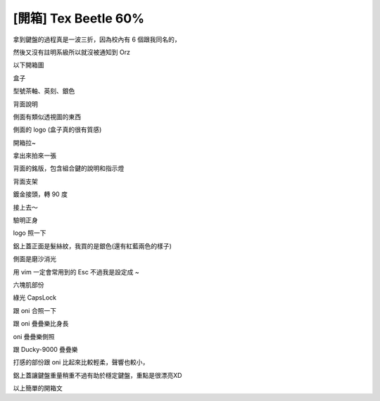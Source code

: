 [開箱] Tex Beetle 60%
=====================

拿到鍵盤的過程真是一波三折，因為校內有 6 個跟我同名的，

然後又沒有註明系級所以就沒被通知到 Orz

以下開箱圖

.. image:: https://github.com/float-tw/float-blog/raw/master/img/beetle/IMG_20131106_144931.jpg
    :width: 600

盒子

.. image:: https://github.com/float-tw/float-blog/raw/master/img/beetle/IMG_20131106_233040.jpg
    :width: 600

型號茶軸、英刻、銀色

.. image:: https://github.com/float-tw/float-blog/raw/master/img/beetle/IMG_20131106_233244.jpg
    :width: 600

背面說明

.. image:: https://github.com/float-tw/float-blog/raw/master/img/beetle/IMG_20131106_233148.jpg
    :width: 600

側面有類似透視圖的東西

.. image:: https://github.com/float-tw/float-blog/raw/master/img/beetle/IMG_20131106_233218.jpg
    :width: 600

側面的 logo (盒子真的很有質感)

.. image:: https://github.com/float-tw/float-blog/raw/master/img/beetle/IMG_20131106_145006.jpg
    :width: 600

開箱拉~

.. image:: https://github.com/float-tw/float-blog/raw/master/img/beetle/IMG_20131106_153110.jpg
    :width: 600

拿出來拍來一張

.. image:: https://github.com/float-tw/float-blog/raw/master/img/beetle/IMG_20131107_001134.jpg
    :width: 600

背面的銘版，包含組合鍵的說明和指示燈

.. image:: https://github.com/float-tw/float-blog/raw/master/img/beetle/IMG_20131106_153917.jpg
    :width: 600

背面支架

.. image:: https://github.com/float-tw/float-blog/raw/master/img/beetle/IMG_20131106_154054.jpg
    :width: 600

鍍金接頭，轉 90 度

.. image:: https://github.com/float-tw/float-blog/raw/master/img/beetle/IMG_20131106_154117.jpg
    :width: 600

接上去～

.. image:: https://github.com/float-tw/float-blog/raw/master/img/beetle/IMG_20131106_233724.jpg
    :width: 600

驗明正身

.. image:: https://github.com/float-tw/float-blog/raw/master/img/beetle/IMG_20131106_153014.jpg
    :width: 600

logo 照一下

.. image:: https://github.com/float-tw/float-blog/raw/master/img/beetle/IMG_20131106_233800.jpg
    :width: 600

鋁上蓋正面是髮絲紋，我買的是銀色(還有紅藍兩色的樣子)

.. image:: https://github.com/float-tw/float-blog/raw/master/img/beetle/IMG_20131106_233918.jpg
    :width: 600

.. image:: https://github.com/float-tw/float-blog/raw/master/img/beetle/IMG_20131106_234007.jpg
    :width: 600

側面是磨沙消光

.. image:: https://github.com/float-tw/float-blog/raw/master/img/beetle/IMG_20131106_153158.jpg
    :width: 600

用 vim 一定會常用到的 Esc 不過我是設定成 ~

.. image:: https://github.com/float-tw/float-blog/raw/master/img/beetle/IMG_20131106_153215.jpg
    :width: 600

六塊肌部份

.. image:: https://github.com/float-tw/float-blog/raw/master/img/beetle/IMG_20131106_154537.jpg
    :width: 600

綠光 CapsLock

.. image:: https://github.com/float-tw/float-blog/raw/master/img/beetle/IMG_20131106_153617.jpg
    :width: 600

跟 oni 合照一下

.. image:: https://github.com/float-tw/float-blog/raw/master/img/beetle/IMG_20131106_153740.jpg
    :width: 600

跟 oni 疊疊樂比身長

.. image:: https://github.com/float-tw/float-blog/raw/master/img/beetle/IMG_20131106_153823.jpg
    :width: 600

oni 疊疊樂側照

.. image:: https://github.com/float-tw/float-blog/raw/master/img/beetle/IMG_20131106_234226.jpg
    :width: 600

跟 Ducky-9000 疊疊樂

打感的部份跟 oni 比起來比較輕柔，聲響也較小，

鋁上蓋讓鍵盤重量稍重不過有助於穩定鍵盤，重點是很漂亮XD

以上簡單的開箱文
